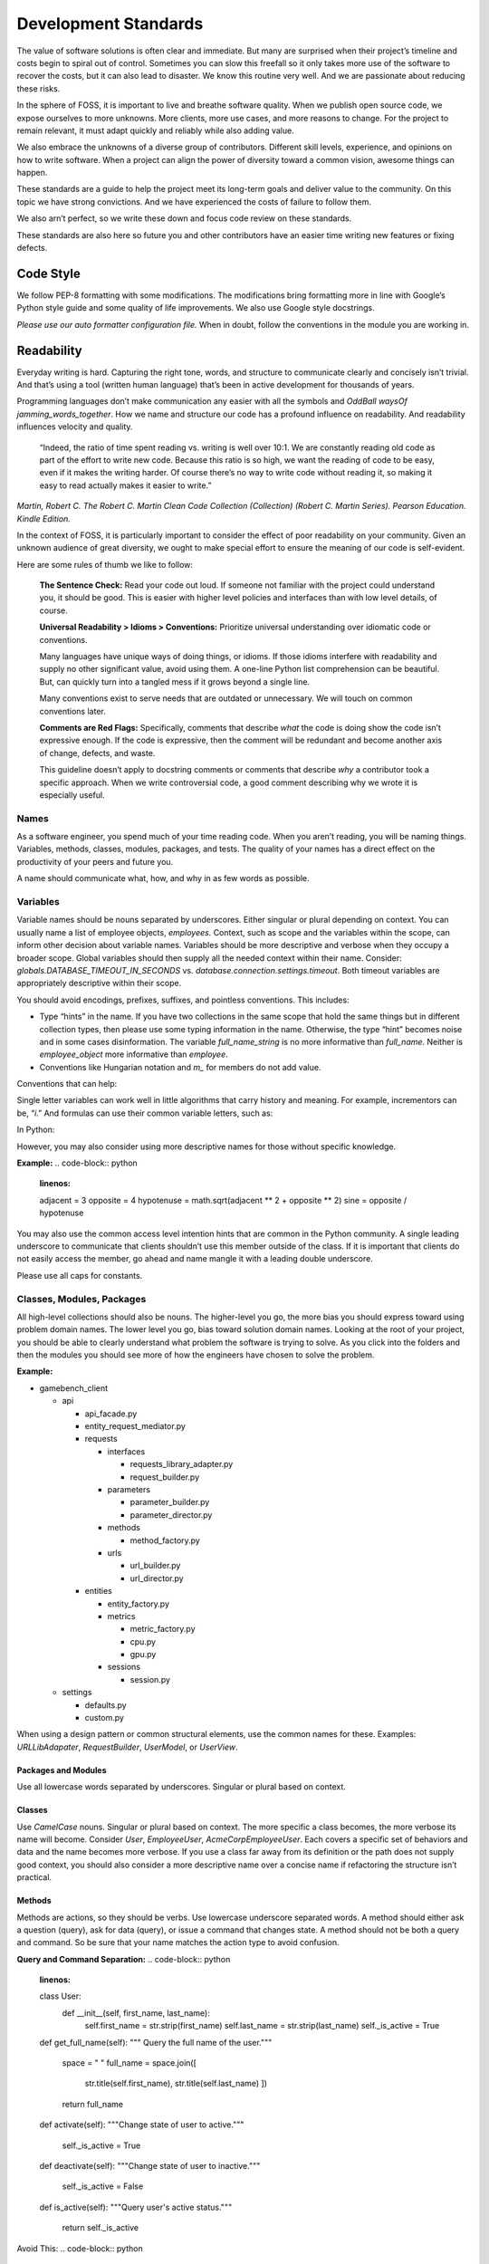 Development Standards
=====================

The value of software solutions is often clear and immediate. But many
are surprised when their project’s timeline and costs begin to spiral
out of control. Sometimes you can slow this freefall so it only takes
more use of the software to recover the costs, but it can also lead to
disaster. We know this routine very well. And we are passionate about
reducing these risks.

In the sphere of FOSS, it is important to live and breathe software
quality. When we publish open source code, we expose ourselves to more
unknowns. More clients, more use cases, and more reasons to change. For
the project to remain relevant, it must adapt quickly and reliably while
also adding value.

We also embrace the unknowns of a diverse group of contributors.
Different skill levels, experience, and opinions on how to write
software. When a project can align the power of diversity toward a
common vision, awesome things can happen.

These standards are a guide to help the project meet its long-term goals
and deliver value to the community. On this topic we have strong
convictions. And we have experienced the costs of failure to follow
them.

We also arn’t perfect, so we write these down and focus code review on
these standards.

These standards are also here so future you and other contributors have
an easier time writing new features or fixing defects.

Code Style
----------

We follow PEP-8 formatting with some modifications. The modifications
bring formatting more in line with Google’s Python style guide and some
quality of life improvements. We also use Google style docstrings.

*Please use our auto formatter configuration file.* When in doubt,
follow the conventions in the module you are working in.

Readability
-----------

Everyday writing is hard. Capturing the right tone, words, and structure
to communicate clearly and concisely isn’t trivial. And that’s using a
tool (written human language) that’s been in active development for
thousands of years.

Programming languages don’t make communication any easier with all the
symbols and *OddBall* *waysOf* *jamming_words_together*. How we name and
structure our code has a profound influence on readability. And
readability influences velocity and quality.

   “Indeed, the ratio of time spent reading vs. writing is well over
   10:1. We are constantly reading old code as part of the effort to
   write new code. Because this ratio is so high, we want the reading of
   code to be easy, even if it makes the writing harder. Of course
   there’s no way to write code without reading it, so making it easy to
   read actually makes it easier to write.”

*Martin, Robert C. The Robert C. Martin Clean Code Collection
(Collection) (Robert C. Martin Series). Pearson Education. Kindle
Edition.*

In the context of FOSS, it is particularly important to consider the
effect of poor readability on your community. Given an unknown audience
of great diversity, we ought to make special effort to ensure the
meaning of our code is self-evident.

Here are some rules of thumb we like to follow:

   **The Sentence Check:**
   Read your code out loud. If someone not familiar with the project
   could understand you, it should be good. This is easier with higher
   level policies and interfaces than with low level details, of course.

   **Universal Readability > Idioms > Conventions:**
   Prioritize universal understanding over idiomatic code or
   conventions.

   Many languages have unique ways of doing things, or idioms. If those
   idioms interfere with readability and supply no other significant
   value, avoid using them. A one-line Python list comprehension can be
   beautiful. But, can quickly turn into a tangled mess if it grows
   beyond a single line.

   Many conventions exist to serve needs that are outdated or
   unnecessary. We will touch on common conventions later.

   **Comments are Red Flags:**
   Specifically, comments that describe *what* the code is doing show
   the code isn’t expressive enough. If the code is expressive, then the
   comment will be redundant and become another axis of change, defects,
   and waste.

   This guideline doesn’t apply to docstring comments or comments that
   describe *why* a contributor took a specific approach. When we write
   controversial code, a good comment describing why we wrote it is
   especially useful.

Names
~~~~~

As a software engineer, you spend much of your time reading code. When
you aren’t reading, you will be naming things. Variables, methods,
classes, modules, packages, and tests. The quality of your names has a
direct effect on the productivity of your peers and future you.

A name should communicate what, how, and why in as few words as
possible.

Variables
~~~~~~~~~

Variable names should be nouns separated by underscores. Either singular
or plural depending on context. You can usually name a list of employee
objects, *employees.* Context, such as scope and the variables within
the scope, can inform other decision about variable names. Variables
should be more descriptive and verbose when they occupy a broader scope.
Global variables should then supply all the needed context within their
name. Consider: *globals.DATABASE_TIMEOUT_IN_SECONDS* vs.
*database.connection.settings.timeout*. Both timeout variables are
appropriately descriptive within their scope.

You should avoid encodings, prefixes, suffixes, and pointless
conventions. This includes:

-  Type “hints” in the name. If you have two collections in the same
   scope that hold the same things but in different collection types,
   then please use some typing information in the name. Otherwise, the
   type “hint” becomes noise and in some cases disinformation. The
   variable *full_name_string* is no more informative than *full_name*.
   Neither is *employee_object* more informative than *employee*.

-  Conventions like Hungarian notation and *m\_* for members do not add
   value.

Conventions that can help:

Single letter variables can work well in little algorithms that carry
history and meaning. For example, incrementors can be, “\ *i*.” And
formulas can use their common variable letters, such as:

In Python:

.. code-block:: python
   :linenos:

    a = 3
    b = 5
    c = math.sqrt(a \*\* 2 + b \*\* 2)
    print(str(c))

However, you may also consider using more descriptive names for those
without specific knowledge.

**Example:**
.. code-block:: python
    :linenos:

    adjacent = 3
    opposite = 4
    hypotenuse = math.sqrt(adjacent \*\* 2 + opposite \*\* 2)
    sine = opposite / hypotenuse

You may also use the common access level intention hints that are common
in the Python community. A single leading underscore to communicate that
clients shouldn’t use this member outside of the class. If it is
important that clients do not easily access the member, go ahead and
name mangle it with a leading double underscore.

Please use all caps for constants.

Classes, Modules, Packages
~~~~~~~~~~~~~~~~~~~~~~~~~~

All high-level collections should also be nouns. The higher-level you
go, the more bias you should express toward using problem domain names.
The lower level you go, bias toward solution domain names. Looking at
the root of your project, you should be able to clearly understand what
problem the software is trying to solve. As you click into the folders
and then the modules you should see more of how the engineers have
chosen to solve the problem.

**Example:**

-  gamebench_client

   -  api

      -  api_facade.py

      -  entity_request_mediator.py

      -  requests

         -  interfaces

            -  requests_library_adapter.py

            -  request_builder.py

         -  parameters

            -  parameter_builder.py

            -  parameter_director.py

         -  methods

            -  method_factory.py

         -  urls

            -  url_builder.py

            -  url_director.py

      -  entities

         -  entity_factory.py

         -  metrics

            -  metric_factory.py

            -  cpu.py

            -  gpu.py

         -  sessions

            -  session.py

   -  settings

      -  defaults.py

      -  custom.py

When using a design pattern or common structural elements, use the
common names for these. Examples: *URLLibAdapater*, *RequestBuilder*,
*UserModel*, or *UserView*.

Packages and Modules
^^^^^^^^^^^^^^^^^^^^

Use all lowercase words separated by underscores. Singular or plural
based on context.

Classes
^^^^^^^

Use *CamelCase* nouns. Singular or plural based on context. The more
specific a class becomes, the more verbose its name will become.
Consider *User*, *EmployeeUser*, *AcmeCorpEmployeeUser*. Each covers a
specific set of behaviors and data and the name becomes more verbose. If
you use a class far away from its definition or the path does not supply
good context, you should also consider a more descriptive name over a
concise name if refactoring the structure isn’t practical.

Methods
^^^^^^^

Methods are actions, so they should be verbs. Use lowercase underscore
separated words. A method should either ask a question (query), ask for
data (query), or issue a command that changes state. A method should not
be both a query and command. So be sure that your name matches the
action type to avoid confusion.

**Query and Command Separation:**
.. code-block:: python
    :linenos:

    class User:
        def __init__(self, first_name, last_name):
            self.first_name = str.strip(first_name)
            self.last_name = str.strip(last_name)
            self._is_active = True

    def get_full_name(self):
    """ Query the full name of the user."""
        space = " "
        full_name = space.join([
            str.title(self.first_name),
            str.title(self.last_name)
            ])

        return full_name

    def activate(self):
    """Change state of user to active."""
        self._is_active = True

    def deactivate(self):
    """Change state of user to inactive."""
        self._is_active = False

    def is_active(self):
    """Query user's active status."""
        return self._is_active

Avoid This:
.. code-block:: python
    :linenos:

    def activate (self):
    """Change state of user to active and return user._is_active."""
        self._is_active = True

        return self._is_active

In command methods, use exceptions to communicate failure rather than
different returns.

Be consistent when using words that have little distinction. For
example, what is the difference between get and fetch? We default to
using “get” for query methods until we find another name with a
meaningful and unambiguous distinction that fits the context. One might
argue that get_full_name() isn’t a pure getter. We tend to agree.
Someone might name it, concatenate_first_and_last_names(). The problem
is that “concatenate” sounds like a command that changes state and does
not return anything.

There is processing but no state change and we want the full name
returned. We are preferring *clarity of intent* over perfect accuracy or
conformity to convention. Depending on the scope of this methods use,
you might even name it my_user.get_first_and_last_as_full_name().

The Python standard library doesn’t always do this. For example,
*str.join()* returns the joined elements of the iterable given in the
arguments into a string using the string object calling it as the
separator. It is a confusing method if you aren’t familiar with it. It
sounds like a command but returns data and the caller occupies an odd
role. For greater clarity, a *to_string()* method on the iterable class
and/or *from_iterable()* on the string class. Ideally, both would be
available.

To get a sense of clarity, try reading the following code out loud:
.. code-block:: python
    :linenos:

full_name = space.join([
    str.title(self.first_name),
    str.title(self.last_name)
    ])

*“Full name equals space join stir title first name and stir title last
name.”* The choice to use “str” is historical and a barrier to entry for
those new to our field. As is “char,” “int,” and all other abbreviated
words. Consider these alternatives:
.. code-block:: python
    :linenos:

    def get_full_name(self):
        full_name = self.first_name.get_title_cased() +
            " " +
            self.last_name.get_title_cased()

        return full_name

    def get_full_name(self):
        full_name_items = [
            self.first_name.as_title_cased(),
            self.last_name.as_title_cased()
            ]
        full_name = String.create_from_list(name_elements, separated_by=" ")

        return full_name

The first reads: *“Full name equals first name get title cased plus
space plus last name get title cased.”*

The second reads: *“Full name items equals first name as title cased and
last name as title cased. Full name equals a string created from list of
full name items separated by a space.”*

Both examples are much closer to spoken English. And you can see there
is quite a bit of latitude to carefully consider names. With just a few
*minor* interpretations, these really could read as a normal
sentence\ *. “The full name is a string created from a list of name
elements separated by a space.”* As you write your code, try to find
ways to reduce the amount of interpretation needed and your intent will
become clearer.

**Examples:**

*my_string = some_list_object.to_string([separator])* which would return
a new string object.

*my_string = String.from_iterable(iterable[, separator])* This would be
an override of *String.__init__()*.

This isn’t a judgement of Python. We love Python and enjoy it the most
of all interpreted languages. We also recognize that this would be a
substantial change. We also recognize the historical context that this
appears to come from.

The method, *str.join()* is a good example of how names and structure
can influence the learning curve through readability. When learning
curves are low, everyone can be more effective more quickly.

You will also notice in the query and command separation examples there
are two setters for the active property. We aren’t against setters as a
convention, but if there is an opportunity to make code more semantic,
we like it. In this case, calling a method with no arguments and a name
expressing clear intent is a straightforward way to reduce silly bugs
and increase readability.
.. code-block:: python
    :linenos:

    new_hire = Employee.from_full_name(full_name)
    new_hire.set_active(True)
    new_hire.save()

# vs:
.. code-block:: python
    :linenos:

    new_hire = Employee.from_full_name(full_name)
    new_hire.activate()
    new_hire.save()
# even better, but this comes later.
.. code-block:: python
    :linenos:

    human_resources_facade.onboard_new_hire(full_name)

Automated Tests
---------------

We passionately believe quality automated tests are critical to the
success of any software project.

   “The third of W. Edwards Deming’s fourteen points for management
   states, ‘Cease dependence on inspection to achieve quality. Eliminate
   the need for inspection on a mass basis by building quality into the
   product in the first place’ (Deming 2000). In continuous delivery, we
   invest in building a culture supported by tools and people where we
   can detect any issues quickly, so that they can be fixed straight
   away when they are cheap to detect and resolve.”

*Forsgren PhD, Nicole. Accelerate: The Science of Lean Software and
DevOps: Building and Scaling High Performing Technology Organizations.
IT Revolution Press. Kindle Edition.*

We also believe that how we distribute our effort across the test levels
can have profound effects on the usefulness and value of the tests. We
solve for how to spend effort by understanding when testing creates
value. Finally, we need to understand what parts of the process of
development, testing, and fixing defects are the most expensive.

Google has published a nice little article on this topic:
https://testing.googleblog.com/2015/04/just-say-no-to-more-end-to-end-tests.html

Ideal Distribution of Tests
~~~~~~~~~~~~~~~~~~~~~~~~~~~

The lower level the test, the faster it runs, the more quickly you get
feedback, and the defect is more isolated. This means faster fixes. Aim
to have 70% of your tests be unit level tests. A unit is simply the
smallest container of organization. In our case, that is a method or
function.

Pull requests must have all *applicable* test levels covered before
maintainers merge it to master.

Coverage
~~~~~~~~

The ideal coverage is 100%. With a language like Python, 100% can be
possible. CI checks enforce 95% coverage from the entire suite. You do
not need to add unit tests for these things:

-  Objects that you cannot call directly.

-  Trivial methods. Methods that have no branching logic and only use
   the simplest of statements. Example:

..
.. code-block:: python
    :linenos:

    def get_name(self):
        return self.name

-  3\ :sup:`rd`-party libraries, unless you suspect they are defective.

.. _section-1:

Recommended Approach
~~~~~~~~~~~~~~~~~~~~

There are competing approaches to writing tests. Given the goal of fast
feedback and the Lean principle of building quality into production
processes, test-driven development is the clear winner. We have noted
some confusion about what is and isn’t test-driven development (TDD).

Here is the short story:

-  There is no single magic potion to make clean higher quality code.
   You must exercise multiple disciplines to reach the goal. TDD is just
   one of them.

-  TDD as we recommend practicing it, is super Lean. *TDD has several
   cycles* that cover the entire scope of the application from
   line-to-line all the way up to architectural considerations.

-  TDD doesn’t mean you can skip planning and design altogether. Have a
   big picture in mind. But don’t force your design to work. Through the
   full TDD cycle, you will gain information that will better inform
   your structure.

Test-Driven Development (TDD):
~~~~~~~~~~~~~~~~~~~~~~~~~~~~~~

When we talk about TDD, we are talking about a multi-cycle process. The
cycles of TDD have distinct goals. An engineer must use all the cycles
well to realize the full benefits of TDD.

Second-by-Second:
^^^^^^^^^^^^^^^^^

The focus here is brutally simply: *Make it work!* And at *any* cost.
You will move through this cycle several times before a unit test is
complete.

1. Write a failing test before any production code.

2. No more test code than you need to create a failure.

3. No more production code than you need to pass the failing test.

The tests you write at the beginning of the second-by-second cycle will
be ugly. And the production code you write will be too. Just make them
pass. Don’t resist this.

If you get stuck at any point in this cycle, either because you cannot
make the test pass or because you feel like you must write a bunch of
untested production code, your test is wrong. The test definition might
be incorrect, or the test covers too much of the problem. *Think smaller
and focus on what you know first.*

Minute-by-Minute:
^^^^^^^^^^^^^^^^^

This is the first step where you will begin to focus on making it
“right.” You will move through the complete cycle about once per unit
test.

The refactor step is a common point of failure. Sometimes we speed right
past it and then only later realize our code is gross. Always keep your
eye out to remove duplication and improve readability once your code
works, but not before. *Focus* on one problem at a time. Moving on to
make a new unit test pass without refactoring only makes the work to
clean it up bigger and riskier. And that’s not Lean.

Refactoring must be a continuous activity part of the minute-by-minute
process of creating software if we are to make *software that works and
can change easily*. There is not going to be time later. There is no
tomorrow. There is only now…

10 Minute Cycle – Generalize:
^^^^^^^^^^^^^^^^^^^^^^^^^^^^^

Here we apply even more effort toward making it right. Within this
cycle, you will be applying the `Transformation Priority
Premise <https://en.wikipedia.org/wiki/Transformation_Priority_Premise>`__.
Look for overly specific production code and then generalize it. Your
tests and test suite should become more specific and detailed, but your
production code should also become more general.

Here, you might again find yourself stuck. If that happens, you need to
start removing tests until you can take a different approach with
different tests.

Hour-by-Hour – Architecture and Design:
^^^^^^^^^^^^^^^^^^^^^^^^^^^^^^^^^^^^^^^

Finally, we make things right within the context of bigger design
buckets. A focus on the small or local problem can blind you to the fact
you are crossing architectural boundaries or violating SOLID principles.
You should take time every hour or so to analyze your design, but don’t
make changes unless all your tests are passing.

We will talk about architecture and object-oriented design in a later
section.

Scope of a Unit Test
~~~~~~~~~~~~~~~~~~~~

In traditional QA language, a unit is the smallest measure. Typically,
this would be a method. Following TDD, you will make your production
code increasingly general as your test become more specific. This means
you start out with a unit test covering one method but then you break
that method into smaller units as you extract out logic. That original
unit test is still covering the refactored code. This is a decision
point.

One path would suggest that you mock out the behavior of the new methods
for isolation. Another would be to ensure that your current unit test is
supplying all the behavioral coverage needed and stop there. The correct
response is a judgement call. And there are trade offs. The more you
mock, the more you couple your tests to implementation. The less you
mock the less isolation you achieve.

There are real dangers to both. Coupling tests to implementation can
lead to overly fragile tests. But insufficient isolation can reduce the
benefit of unit level testing. The ideal test pyramid is a guide to help
you, so are your fellow engineers. So, talk it through, weigh the risks
and benefits, and decide.

Documentation
-------------

If we write our code well, how we intend others to use it should be as
self-evident as how it works. That’s a nice goal, but let’s not lean
into that too much. Many of the words we use in programming are
overloaded or not universally understood. Our documentation aims to
reduce those risks while reducing the risk of spending too much time on
documentation that might change too often to be useful. Here is our
approach:

-  We write docstrings as part of the development process for everything
   but the most trivial code. We include everything a client would need
   to know to use the code and what to expect from it.

-  We write or update user documentation as needed. We include only what
   a user needs to understand what we believe is the ideal way for them
   to use the software. For example, a user should only ever need to
   interact with the entity factory method and the objects it returns to
   them. So, we document this method and the objects it returns with
   realistic use cases and examples.

-  We also document where we have designed the software to be
   extendable. For example, if you can only use a specific HTTP library
   for security reasons, we will supply examples of how you can replace
   the Requests library.

-  We document the parts of the software that you can change through
   configuration settings.

As you work on features and bug fixes, you will be creating and updating
docstrings. You should also cross-reference the documentation to be sure
that your changes don’t create buggy documents.

All documentation must be in a format understood by Sphinx. Please use
reStructuredText as the markup language. See the “Resources” section for
links.

Object Oriented Design and Software Architecture
------------------------------------------------

Our goal with design and architectural decisions is to reduce coupling
and improve understanding of the system. To create working software is
not enough. We must also create software that is easy to change and
adapt to different environments.

Object Design
~~~~~~~~~~~~~

How we design our objects influences how easily others understand our
software and how easy it is to change. As an engineer gains more skill,
they will learn diverse ways to exploit object-oriented techniques to
achieve these goals.

The Starting Point: Cohesion
^^^^^^^^^^^^^^^^^^^^^^^^^^^^

To begin, our classes tend to reflect reality in some logical way. A car
class has properties like make, model, year, and color. And methods like
accelerate and brake. As a start, this is okay but quickly starts to
fall apart as we try to model this class closer to real cars. For
example, not all cars have four wheels, 5-speed manual transmissions, or
run on gasoline. Most cars steer with just the front two wheels, but
some have 4-wheel active or passive steering.

As we add more configurations, these configurations then introduce
changes to what behaviors are possible and how you implement those
behaviors. If we stay in this mode of thinking, we will up end with a
giant class full of if statements, huge methods, and bugs.

If you are new to OOP, we suggest thinking about class design in terms
of cohesiveness rather than a logical reflection of the real world. This
should lead to more but smaller highly focused classes and fewer
parameters in constructors and other methods.

Look for these warning signs:

-  Methods with more than 3 or 4 parameters. These might reveal to you a
   class in hiding.

-  Methods that don’t act on any properties or supply a high-level
   interface to other methods in the class. These might reveal to you
   feature envy. The method might better belong in another existing
   class or a new class.

-  A group of methods act on a group of properties and another group of
   methods on another group of properties. These might reveal to you a
   class in hiding.

The Next Step – SOLID
^^^^^^^^^^^^^^^^^^^^^

It is helpful to have a framework of principles to guide us toward
highly cohesive classes and make design decisions that help us reduce
rigidity and fragility in our software. We like Dr. Martin’s collection
of object-oriented design principles for their relative simplicity and
the easy to remember acronym.

Single Responsibility Principle (SRP)
'''''''''''''''''''''''''''''''''''''

A class should have one and only one reason to change. An easy
illustration is a report. The format of the report and the calculations
that create the data within it are distinct reasons to change. These
responsibilities should live in different classes.

Open-Closed Principle (OCP)
'''''''''''''''''''''''''''

You should be able to extend a class’ behavior without changing the
class. For example, you should be able to add support for Python’s
urllib without changing any code related our implementation of the
Requests library. GamebenchClient.api.requests is open for extension.
You would implement a new concrete adapter inheriting from the adapter’s
ABC and enter a custom setting for request library path.

The result of designs that conform to this principle is the ability to
add new features without changing already working code.

Liskov Substitution Principle (LSP)
'''''''''''''''''''''''''''''''''''

Methods that use or refer to a base class must be able to use objects of
derived classes without knowing anything has changed. This one can be
obvious when you have a bunch of if, elif, else statements figuring out
how to work with derivatives. However, you can violate this one more
subtly too. If you find yourself changing the base class definition to
accommodate a new derivative, it is a sign you might be violating this
principle.

Interface Segregation Principle (ISP)
'''''''''''''''''''''''''''''''''''''

You should not force a client to depend on methods it does not use. What
this means is that you should be defining small interfaces specific to a
client. If you find that your interface has methods used by one client
and a group of methods used by another, split them out into different
interfaces. For example, we don’t want our interfaces that handle
creating URLs and other request parameters to know anything about the
Requests library’s interface. We certainly don’t want an import
dependency. So, we have used the adapter pattern to conform the two
interfaces. If we need to conform another HTTP library to our module, we
simply derive another adapter.

This principle further guides us toward pluggability and software that
is simple to change.

Dependency Inversion Principle (DIP)
''''''''''''''''''''''''''''''''''''

Always depend on abstractions, not concrete classes. If you consistently
apply OCP and LSP, you will arrive at this dependency inversion
principle. You will know you are violating this principle when you
change one thing and must change many others, you make one change that
breaks other areas that might even be unrelated, and you cannot reuse
your module in another piece of software.

One of the places we see this principle most violated is in web
applications that use an ORM. If your core business logic has direct
dependencies on your framework, you couple the code that has the most
value to a trivial detail. The cost to change is incredibly high. The
solution is to provide an interface that allows you to swap ORMs with
relative ease and keep the ORM imports out of your critical business
logic.

We measure abstractness as the distance from I/O. There are other ways
to think about it, but this is the most straightforward way we have
found. The closer a module or class is to inputs or outputs, the more
concrete it is. A file reader/writer, HTTP request/response, and device
drivers are good examples of the most concrete details.

This principle applies between classes, modules, and the entire
architecture of the software.

Step Three: Common Problems w/ Common Solutions
^^^^^^^^^^^^^^^^^^^^^^^^^^^^^^^^^^^^^^^^^^^^^^^

After some time designing objects, you will find common problems that
you will need to solve. A frequent problem ought to have a common
solution. This is where design patterns come in to save the day. Diving
into design patterns is outside the scope of this document, but you will
see solution domain names related to design patterns all throughout this
project. You will also likely run into a reviewer asking you to use a
certain pattern when creating a new feature.

We encourage you to study all the design patterns, when to use which,
and practice design pattern katas. One problem you will run into is with
examples. For some reason, many examples are much too general and
unrealistic. This is a shame. You end up having to synthesize
information you read with the example given and the realities you know.
If you are not very experienced, these examples might even feel
pointless. Don’t fear. Practice helps and we are here to help too.

One thing you will notice in common with many of the design patterns is
the use of “has-a” rather than “is-a” object relationships. A request
object *has a* mediator object. A metrics object *has a* mediator
object. This is a powerful concept worth exploration and practice. Go
for it.

See the “Resources” section for more information on design patterns.

Is this Pythonic?
^^^^^^^^^^^^^^^^^

Python is an interpreted language, so some of the advantages of these
principles aren’t relevant. Specifically, source code dependencies do
not mean we have to suffer recompiling or building many modules when we
could have used dependency inversion to only rebuild one. However, that
isn’t the only benefit of these principles. It is just a massive one
when you are working in huge complex software projects that need many
teams working on distinct parts of the system.

We still get the benefits of a more intuitive structure, loose coupling,
and more freedom to solve problems that only appear after our software
is in use by customers. Let’s say we release a web application and find
that we really need to switch to a horizontal scaling database like
OrientDB. Oh no! We developed our software using Django and adding
OrientDB support would take a long time. We are victims of our own
success. To make it worse, we followed “web MVC” advice and put all
kinds of business logic in the model! Woe to the fat model! Woe to tight
coupling!

All we needed to do to protect ourselves was to separate and isolate our
core business logic from all other concerns and dependencies. Then
create an interface for PyOrient OGM. That’s a much smaller lift that
figuring out how to extend the Django ORM to work with OrientDB. We’ve
investigated it. Which should tell you that some of us have made
mistakes like this and learned from it.

Python also gives you incredible power to solve problems using
polymorphism. We have multiple inheritance. We have functions that are
objects. We can override fundamental behaviors of Python. That’s cool.
Some might say Python trusts us too much, but that means we need to take
care to be responsible professionals.

*Within the best of our knowledge and skills, we commit to do no harm to
function or structure. And the maintainers can help you make the same
commitment.*

Design Red Flags
^^^^^^^^^^^^^^^^

*Fragility:* Your change is causing tests to fail in modules you didn’t
change. Or Refactoring causes many tests to fail.

*Rigidity:* To add a new little feature, you must change code in many
places.

*Train Wrecks:* Object.object.object.method().method().choo_choo

*Tight Coupling:* Logic for real world processes occupying the same
space as or depending directly on frameworks, databases, drivers, and
other I/O modules.

Resources
---------

Awesome Authors:
~~~~~~~~~~~~~~~~

`Robert C. Martin (Uncle
Bob) <https://www.amazon.com/Robert-C.-Martin/e/B000APG87E?ref=sr_ntt_srch_lnk_2&qid=1551285619&sr=8-2>`__:
One of the original signers of the Agile Manifesto. *The* Clean Coder.

`Martin
Fowler <https://www.amazon.com/Martin-Fowler/e/B000AQ6PGM?ref=dbs_a_def_rwt_sims_vu00_r0_c0>`__:
One of the original signers of the Agile Manifesto. Author of a
fantastic book on refactoring.

`Kent
Beck <https://www.amazon.com/Kent-Beck/e/B000APC0EY?ref=dbs_a_def_rwt_sims_vu00_r0_c1>`__:
One of the original signers of the Agile Manifesto, creator of Extreme
Programming, pioneer of design patterns, and test-driven development.

Testing
~~~~~~~

`Google: Just Say No to More End-to-End
Tests <https://testing.googleblog.com/2015/04/just-say-no-to-more-end-to-end-tests.html>`__

`Kinds of Tests: Uncle Bob – First Class
Tests <https://blog.cleancoder.com/uncle-bob/2017/05/05/TestDefinitions.html>`__

Test-Driven Development:
~~~~~~~~~~~~~~~~~~~~~~~~

`Uncle Bob: The Three Laws of TDD <https://youtu.be/AoIfc5NwRks>`__
(video)

`Uncle Bob: The Pragmatics of
TDD <https://blog.cleancoder.com/uncle-bob/2013/03/06/ThePragmaticsOfTDD.html>`__

`Uncle Bob: Giving Up on
TDD <https://blog.cleancoder.com/uncle-bob/2016/03/19/GivingUpOnTDD.html>`__

`Martin Fowler: Mocks Aren’t
Stubs <https://martinfowler.com/articles/mocksArentStubs.html>`__

Object-Oriented Design
~~~~~~~~~~~~~~~~~~~~~~

`SOLID Principles <https://en.wikipedia.org/wiki/SOLID>`__

`Design Principles and Design
Patterns <https://web.archive.org/web/20150906155800/http:/www.objectmentor.com/resources/articles/Principles_and_Patterns.pdf>`__

`Design Patterns on
Wikipedia <https://en.wikipedia.org/wiki/Software_design_pattern>`__:
This is a nice summary with examples.

`Refactoring.Guru <https://word-edit.officeapps.live.com/we/Refactoring.Guru>`__

`Source Making: Design
Patterns: <https://sourcemaking.com/design_patterns>`__ This is a great
resource for choosing from competing patterns and refactoring
techniques. However, the Python examples aren’t useful to many novices.

`Uncle Bob: The Clean
Architecture <https://blog.cleancoder.com/uncle-bob/2012/08/13/the-clean-architecture.html>`__

.. _documentation-1:

Documentation
~~~~~~~~~~~~~

`Getting Started with
Sphinx <https://docs.readthedocs.io/en/latest/intro/getting-started-with-sphinx.html>`__

`reStructuredText
Primer <http://www.sphinx-doc.org/en/master/usage/restructuredtext/basics.html>`__

`An Introduction to Sphinx and Read the Docs for Technical
Writers <http://www.ericholscher.com/blog/2016/jul/1/sphinx-and-rtd-for-writers/>`__
